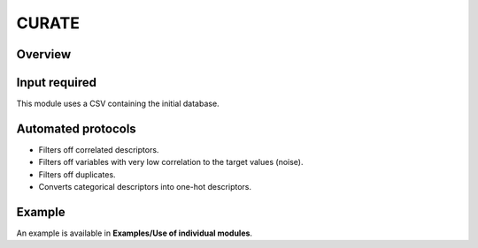 .. curate-modules-start

CURATE
------

Overview
++++++++

.. |curate_fig| image:: images/CURATE.jpg
   :width: 600

.. centered:: |curate_fig|

Input required
++++++++++++++

This module uses a CSV containing the initial database.

Automated protocols
+++++++++++++++++++

*  Filters off correlated descriptors.
*  Filters off variables with very low correlation to the target values (noise).
*  Filters off duplicates.
*  Converts categorical descriptors into one-hot descriptors.

Example
+++++++

An example is available in **Examples/Use of individual modules**.

.. curate-modules-end
